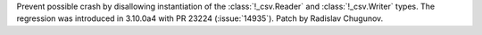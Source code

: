 Prevent possible crash by disallowing instantiation of the
:class:`!_csv.Reader` and :class:`!_csv.Writer` types.
The regression was introduced in 3.10.0a4 with PR 23224 (:issue:`14935`).
Patch by Radislav Chugunov.
